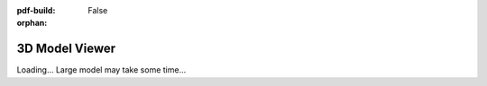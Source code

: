 :pdf-build: False

:orphan:

3D Model Viewer
===============

Loading... Large model may take some time...

.. raw:: html

    <script type="module" src="/docs/_static/js/three_d.js"></script>
